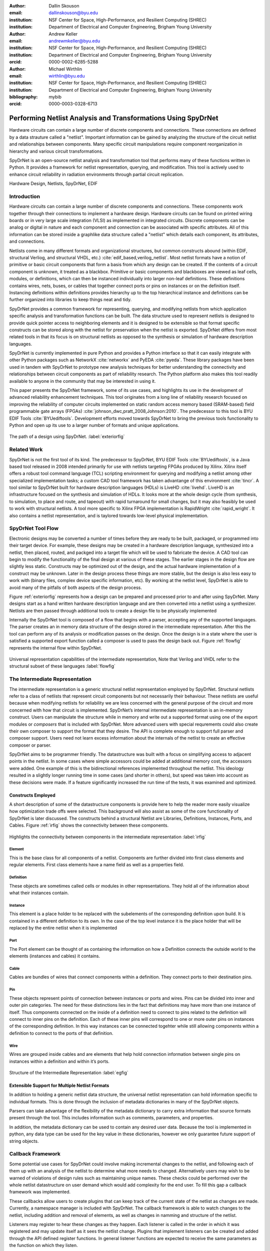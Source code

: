 :author: Dallin Skouson
:email: dallinskouson@byu.edu
:institution: NSF Center for Space, High-Performance, and Resilient Computing (SHREC)
:institution: Department of Electrical and Computer Engineering, Brigham Young University

:author: Andrew Keller
:email: andrewmkeller@byu.edu
:institution: NSF Center for Space, High-Performance, and Resilient Computing (SHREC)
:institution: Department of Electrical and Computer Engineering, Brigham Young University
:orcid: 0000-0002-6285-5288

:author: Michael Wirthlin
:email: wirthlin@byu.edu
:institution: NSF Center for Space, High-Performance, and Resilient Computing (SHREC)
:institution: Department of Electrical and Computer Engineering, Brigham Young University
:bibliography: mybib
:orcid: 0000-0003-0328-6713

--------------------------------------------------------------
Performing Netlist Analysis and Transformations Using SpyDrNet
--------------------------------------------------------------

.. class:: abstract

   Hardware circuits can contain a large number of discrete components and connections. These connections are defined by
   a data strauture called a "netlist". Important information can be gained by analyzing the structure of the circuit 
   netlist and relationships between components. Many specific circuit manipulations require component reorganization in
   hierarchy and various circuit transformations.

   SpyDrNet is an open-source netlist analysis and transformation tool that performs many of these functions written in 
   Python. It provides a framework for netlist representation, querying, and modification. This tool is actively used to
   enhance circuit reliability in radiation environments through partial circuit replication.

.. class:: keywords

   Hardware Design, Netlists, SpyDrNet, EDIF

Introduction
------------

Hardware circuits can contain a large number of discrete components and connections. These components work together 
through their connections to implement a hardware design. Hardware circuits can be found on printed wiring boards or 
in very large scale integration (VLSI) as implemented in integrated circuits. Discrete components can be analog or 
digital in nature and each component and connection can be associated with specific attributes. All of this information
can be stored inside a graphlike data structure called a "netlist" which details each component, its attributes, and 
connections.

Netlists come in many different formats and organizational structures, but common constructs abound (within EDIF, 
structural Verliog, and structural VHDL, etc.) :cite:`edif_based,verilog_netlist`. Most netlist formats have a notion of
primitive or basic circuit components that form a basis from which any design can be created. If the contents of a 
circuit component is unknown, it treated as a blackbox. Primitive or basic components and blackboxes are viewed as leaf 
cells, modules, or definitions, which can then be instanced individually into larger non-leaf definitions. These 
definitions contains wires, nets, buses, or cables that together connect ports or pins on instances or on the definition
itself. Instancing definitions within definitions provides hierarchy up to the top hierarchical instance and definitions
can be further organized into libraries to keep things neat and tidy. 

SpyDrNet provides a common framework for representing, querying, and modifying netlists from which application specific
analysis and transformation functions can be built. The data structure used to represent netlists is designed to provide
quick pointer access to neighboring elements and it is designed to be extensible so that format specific constructs can 
be stored along with the netlist for preservation when the netlist is exported. SpyDrNet differs from most related tools
in that its focus is on structural netlists as opposed to the synthesis or simulation of hardware description languages.

SpyDrNet is currently implemented in pure Python and provides a Python interface so that it can easily integrate with
other Python packages such as NetworkX :cite:`networkx` and PyEDA :cite:`pyeda`. These library packages have been used
in tandem with SpyDrNet to prototype new analysis techniques for better understanding the connectivity and 
relationships between circuit components as part of reliability research. The Python platform also makes this tool 
readily available to anyone in the community that may be interested in using it. 

This paper presents the SpyDrNet framework, some of its use cases, and highlights its use in the development of 
advanced reliability enhancement techniques. This tool originates from a long line of reliability research focused on
improving the reliability of computer circuits implemented on static random access memory based (SRAM-based) field programmable gate arrays (FPGAs)
:cite:`johnson_dwc,pratt_2008,Johnson:2010`. The predecessor to this tool is BYU EDIF Tools :cite:`BYUediftools`. 
Development efforts moved towards SpyDrNet to bring the previous tools functionality to Python and open up its use to a
larger number of formats and unique applications.

.. figure:: SpyDrNetFlow2.png
   :scale: 300%
   :align: center
   :figclass: w

   The path of a design using SpyDrNet. :label:`exteriorfig`

Related Work
------------

SpyDrNet is not the first tool of its kind. The predecessor to SpyDrNet, BYU EDIF Tools :cite:`BYUediftools`, is a Java 
based tool released in 2008 intended primarily for use with netlists targeting FPGAs produced by Xilinx. Xilinx itself 
offers a robust tool command language (TCL) scripting environment for querying and modifying a netlist among other 
specialized implementation tasks; a custom CAD tool framework has taken advantange of this environment :cite:`tincr`. A 
tool similar to SpyDrNet built for hardware description languages (HDLs) is LiveHD :cite:`livehd`. LiveHD is an 
infrastructure focused on the synthesis and simulation of HDLs. It looks more at the whole design cycle (from synthesis,
to simulation, to place and route, and tapeout) with rapid turnaround for small changes, but it may also feasibly be 
used to work with structural netlists. A tool more specific to Xilinx FPGA implementation is RapidWright 
:cite:`rapid_wright`. It also contains a netlist representation, and is taylored towards low-level physical 
implementation.


SpyDrNet Tool Flow
------------------

Electronic designs may be converted a number of times before they are ready to be built, packaged, or programmed into their target device. For example, these designs may be created in a hardware description language, synthesized into a netlist, then placed, routed, and packged into a target file which will be used to fabricate the device. A CAD tool can begin to modify the functionality of the final design at various of these stages. The earlier stages in the design flow are slightly less static. Constructs may be optimized out of the design, and the actual hardware implementation of a construct may be unknown. Later in the design process these things are more stable, but the design is also less easy to work with (binary files, complex device specific information, etc). By working at the netlist level, SpyDrNet is able to avoid many of the pitfalls of both aspects of the design process. 

Figure :ref:`exteriorfig` represents how a design can be prepared and processed prior to and after using SpyDrNet. Many designs start as a hand written hardware description language and are then converted into a netlist using a synthesizer. Netlists are then passed through additional tools to create a design file to be physically implemented

Internally the SpyDrNet tool is composed of a flow that begins with a parser, accepting any of the supported languages. The parser creates an in memory data structure of the design stored in the intermediate representation. After this the tool can perform any of its analysis or modification passes on the design. Once the design is in a state where the user is satisfied a supported export function called a composer is used to pass the design back out. Figure :ref:`flowfig` represents the internal flow within SpyDrNet.

.. figure:: flow.png
   :align: center
   :figclass: htbp

   Universal representation capabilities of the intermediate representation, Note that Verilog and VHDL refer to the structural subset of these languages :label:`flowfig`

The Intermediate Representation
-------------------------------

The intermediate representation is a generic structural netlist representation employed by SpyDrNet.  Structural 
netlists refer to a class of netlists that represent circuit components but not necessarily their behaviour. These 
netlists are useful because when modifying netlists for reliability we are less concerned with the general purpose of 
the circuit and more concerned with how that circuit is implemented. SpyDrNet’s internal intermediate representation is 
an in-memory construct. Users can manipulate the structure while in memory and write out a supported format using one of
the export modules or *composers* that is included with SpyDrNet. More advanced users with special requrements could 
also create their own composer to support the format that they desire. The API is complete enough to support full parser
and composer support. Users need not learn excess information about the internals of the netlist to create an effective
composer or parser.

SpyDrNet aims to be programmer friendly. The datastructure was built with a focus on simplifying access to adjacent points in the netlist. In some cases where simple accessors could be added at additional memory cost, the accessors were added. One example of this is the bidirectional references implemented throughout the netlist. This ideology resulted in a slightly longer running time in some cases (and shorter in others), but speed was taken into account as these decisions were made. If a feature significantly increased the run time of the tests, it was examined and optimized.


Constructs Employed
*******************


A short description of some of the datastructure components is provide here to help the reader more easily visualize how optimization trade offs were selected. This background will also assist as some of the core functionality of SpyDrNet is later discussed. The constructs behind a structural Netlist are Libraries, Definitions, Instances, Ports, and Cables. Figure :ref:`irfig` shows the connectivity between these components. 

.. figure:: IR.png
   :align: center
   :figclass: htbp

   Highlights the connectivity between components in the intermediate representation :label:`irfig`


**Element**
+++++++++++

This is the base class for all components of a netlist. Components are further divided into first class elements and regular elements. First class elements have a name field as well as a properties field.

**Definition**
++++++++++++++

These objects are sometimes called cells or modules in other representations. They hold all of the information about what their instances contain.

**Instance**
++++++++++++

This element is a place holder to be replaced with the subelements of the corresponding definition upon build. It is contained in a different definition to its own. In the case of the top level instance it is the place holder that will be replaced by the entire netlist when it is implemented

**Port**
++++++++

The Port element can be thought of as containing the information on how a Definition connects the outside world to the elements (instances and cables) it contains.

**Cable**
+++++++++

Cables are bundles of wires that connect components within a definition. They connect ports to their destination pins.

**Pin**
+++++++

These objects represent points of connection between instances or ports and wires. Pins can be divided into inner and outer pin categories. The need for these distinctions lies in the fact that definitions may have more than one instance of itself. Thus components connected on the inside of a definition need to connect to pins related to the definition will connect to inner pins on the definition. Each of these inner pins will correspond to one or more outer pins on instances of the corresponding definition. In this way instances can be connected togehter while still allowing components within a definition to connect to the ports of that definition.

**Wire**
++++++++

Wires are grouped inside cables and are elements that help hold connection information between single pins on instances within a definition and within it’s ports.

.. figure:: ExampleCircuit.png
   :align: center
   :figclass: htbp

   Structure of the Intermediate Representation :label:`egfig`

Extensible Support for Multiple Netlist Formats
***********************************************

In addition to holding a generic netlist data structure, the universal netlist representation can hold information specific to individual formats. This is done through the inclusion of metadata dictionaries in many of the SpyDrNet objects. 

Parsers can take advantage of the flexibility of the metadata dictionary to carry extra information that source formats present through the tool. This includes information such as comments, parameters, and properties.

In addition, the metadata dictionary can be used to contain any desired user data. Because the tool is implemented in python, any data type can be used for the key value in these dictionaries, however we only guarantee future support of string objects.

Callback Framework
------------------

Some potential use cases for SpyDrNet could involve making incremental changes to the netlist, and following each of them up with an analysis of the netlist to determine what more needs to changed. Alternatively users may wish to be warned of violations of design rules such as maintaining unique names. These checks could be performed over the whole netlist datastructure on user demand which would add complexity for the end user. To fill this gap a callback framework was implemented.

These callbacks allow users to create plugins that can keep track of the current state of the netlist as changes are made. Currently, a namespace manager is included with SpyDrNet. The callback framework is able to watch changes to the netlist, including addition and removal of elements, as well as changes in namming and structure of the netlist.

Listeners may register to hear these changes as they happen. Each listener is called in the order in which it was registered and may update itself as it sees the netlist change. Plugins that implement listeners can be created and added through the API defined register functions. In general listener functions are expected to receive the same parameters as the function on which they listen.


Modularity by design
********************

In order to support expansion to a wide variety of netlists, our intermediate representation was designed to reflect a generic netlist data structure. Care was taken to ensure that additional user defined constructs could be easily included in the netlist.

Additionally, to maintain modularity, the intermediate representation can be built entirely using the existing API calls. These calls also allow the netlist to be written out or composed after modification. The existing parsers and composers use the API to achieve their functions.

Because of the generic nature of the netlist representation and the ability to build it using only the API additional netlist parsers and composers can be built separately and still take full advantage of the existing modification passes available in SpyDrNet. To build a parser or composer requires no more advanced knowledge than an end user may have from using the API to design a custom analysis or modification pass on the netlist.

Other functionality has been added on top of the core of SpyDrNet, including plugin support and the ability to modifiy the netlist at a higher level. These utility functions are used by applications. This layered approach aims to aid in code reusability and reliability allowing lower level functionality to be tested before the higher level functionality is added on.


Analysis and Transformation Capabilities
----------------------------------------

SpyDrNet was created with FPGA reliability in mind. One current application of SpyDrNet focuses on implementing duplication with compare (DWC) and triple modular redundancy (TMR) to circuit designs. Some of the design considerations that go into effect while choosing a tool to implement these reliability modifications, include avoiding optimizations, and algorithmic modification capability. It is desirable to have a flexible framework. Additionally behavioral modifications are not generally needed because the structural implementation is simple enough to be easily implemented directly.

SpyDrNet grew to fill these needs. Modifications made with SpyDrNet are less likely to be optimized away. Additionally SpyDrNet allows users to create custom algorithms that will modify components of the netlist. Modifications are done at the structural level which is simple for our reliability algorithms of interest.

Utility Functions
-----------------

SpyDrNet has several high level features currently included. All of these features have an impact on the overall netlist structure but several are most useful when included in other applications. This section will highlight some of the simpler high level features that are currently implemented in SpyDrNet. 

Basic Functionality
*******************
Functionality is provided through the API to allow for creation and modification of elements in the netlist datastructures. Sufficient functionality is provided to create a netlist from the ground up, and read all available information from a created netlist. Netlist objects are mutable and allow for on demand modification. This provides a flexible framework upon which users can build and edit netlists data structures. The basic functionality includes functionality to create new children elements, modify the properties of elements, delete elements, and change the relationships of elements. All references bidirectional and otherwise are maintained behind the scenes to ensure the user can easily complete modification passes on the netlist while maintaining a valid representation.

Examples of some of the basic functionality are highlighted in the following code segment. Relationships, such as the reference member of the instances and the children of these references are members of the spydrnet objects. Additional key data can be accessed as members of the classes. Other format specific data can be accessed through dictionary lookups. Since the name is also key data but, is not required it can be looked up through either access method as noted in one of the single line comment.

.. code-block:: python
   
   import spydrnet as sdn

   netlist = sdn.load_example_netlist_by_name(
      'fourBitCounter')
   
   top_instance = netlist.top_instance
  
   def recurse(instance, depth):
      '''print something like this:
      top
         child1
             child1.child
         child2
             child2.child'''
      s = depth * "\t"
      
      #instance.name could also be instance["NAME"]
      print(
         s, instance.name,
         "(", instance.reference.name, ")")
      for c in instance.reference.children:  
         recurse(c, depth + 1)
   
   recurse(top_instance, 0)

Hierarchy
*********

Hierarchy is by default a component of many netlist formats. One of the main advantages to including hierarchy in a design is the ability to abstract away some of the finer details on a level based system, while still including all of the information needed to build the design. The design’s hierarchical information is maintained in SpyDrNet by having definitions instanced within other definitions.

Hierarchy can slightly complicate some algorithms but it’s inclusion helps allow SpyDrNet to make the fewest possible changes to the design in an attempt to keep as much of the original format as possible. Additionally there are several advantages to maintaining hierarchy, smaller file sizes are possible in some cases, as sub components do not need to be replicated. Simulators may have an easier time predicting how the design will act once implemented :cite:`build_hierarchy`. Further research could be done to analyze the impact of hierarchy on later compilation steps.

Flattening
**********

SpyDrNet has the ability to flatten hierarchical designs. One method to remove hierarchy from a design is to move all of the sub components to the top level of the netlist repeatedly until each sub component at the top level is a terminal instance, where no more structural information is included below that instance’s level. In the example comparing hierarchy to files systems, flattening could be compared to moving each of the files in a file system directly into the root directory, then deleting the folders which contained them.

Flattening was added to SpyDrNet because there are some algorithms which can be applied more simply on a flat design. Algorithms in which a flat design may be simpler to work with are graph analysis, and other algorithms where the connections between low level components are of interest.

Included is an example of how one might flatten a netlist in spydrnet.

.. code-block:: python

   import spydrnet as sdn
   from sdn.flatten import flatten

   netlist = sdn.load_example_netlist_by_name(
      'fourBitCounter')

   #flattens in place. netlist will now be flat.
   flatten(netlist)

Uniquify
********

Uniquify is the name we give to the algorithm which helps ensure that each non-terminal instance is unique, meaning that it and it’s definition have a one to one relationship. Non-unique definitions and instances may exist in most netlist formats. One such example could be a four bit adder that is composed of four single bit adders. Assuming that each single bit adder is composed of more than just a single component on the target device, and that the single bit adders are all identical, the design may just define a single single bit adder which it uses in four places. To uniquify this design, new matching definitions for single bit adders would be created for each of the instances of the original single bit adder and the instances that correspond would be pointed to the new copied definitions. Thus each of the definitions would be left with a single instance. In our filesystem example, the uniquify algorithm could be thought of as a pass that removes all hard links in the filesystem, ensuring that when a file is edited in a given directory, files located in other directories are untouched, even if they contain all of the same information.

The uniquify algorithm is very useful when modifications are desired on a specific part of the netlist but not to all instances of the particular component. For example in the four bit adder, if we assume that the highest bit does not need a carry out, the single bit adder there could be simplified. However, if we make modifications to the single bit adder before uniquifying the modifications will apply to all four adders. If we instead uniquify first then we can easily modify only the adder of interest.

Currently :code:`Uniquify` is implemented to ensure that the entire netlist contains only unique definitions. This is one approach to uniquify, however an interesting area for future exploration is that of uniquify on demand. Or some other approach to only ensure and correct uniquification of modified components only. This is left for future work.

The following code example shows uniquify being used in SpyDrNet.

.. code-block:: python

   import spydrnet as sdn
   from sdn.uniquify import uniquify

   netlist = sdn.load_example_netlist_by_name(
      'fourBitCounter')

   uniquify(netlist)


Clone
*****

Cloning is another useful algorithm currently implemented in SpyDrNet. Currently all of the components in a netlist can be cloned from pins and wires to whole netlist objects. Upon initial inspection clone seems simple. However, there is some complexity when it comes to the connections between individual components. Some explanation is provided here.

Clone could be implemented a number of ways. We attempted to find the logical method for our clone algorithm at each level of the data structure. Our overall guiding principles were that at each level, lower level objects should maintain their connections, the cloned object should not belong to any other object, and the cloned object should not maintain its horizontal connections. There are of course some exceptions to these rules which seemed judicious. One such example is that when cloning an instance, That instance will maintain its original corresponding definition, unless the corresponding definition is also being cloned as in the case of cloning a whole library or netlist (in which case the new cloned definition will be used).

Additionally connection modification was done at a level lower than the API in order to mantain consistency as different components were cloned. This promoted code reuse in the clone implementation and helped minimize the number of dictionaries used.

The clone algorithm is very useful while implementing some of the higher level algorithms such as TMR and DWC with compare that we use for reliability research. In these algorithms cloning is essential, and having it built into the tool helps simplify their implementation.

The example code included in this section will clone an element and then add that element back into the netlist which it originally belonged to. Comments are included for most lines in this example to illuminate why each step must be taken. 

.. code-block:: python

   import spydrnet as sdn

   netlist = sdn.load_example_netlist_by_name(
      'hierarchical_luts')

   #index found by printing children's names
   sub = netlist.top_instance.reference.children[2]
   sub_clone = 
      sub.clone()
   
   #renamed needed to be added back into the netlist
   sub_clone.name = "sub_clone"

   #The 'EDIF.identifier' must also be changed 
   #Avoids EDIF namespace plugin naming conflict
   sub_clone["EDIF.identifier"] = "sub_clone"

   #this line adds the cloned instance into the netlist
   netlist.top_instance.reference.add_child(sub_clone)


Hierarchical References
************************

SpyDrNet includes the ability to create a hierarchical reference graph of all of the instances, ports, cables, and other objects which may be instantiated. The goal behind hierarchical references is to create a graph on which other tools, such as NetworkX can more easily build a graph. each hierarchical reference will be unique, even if the underlying component is not unique. These components are also very light weight to minimize memory impact since there can be many of these in flight at one time.

The code below shows how one can get and print hierarchical references. The hierarchical references can represent any spydrnet object that may be instanciated in a hierarchical manner.

.. code-block:: python

   top = netlist.top_instance
   child_instances = top.reference.children

   for h in sdn.get_hinstances(child_instances):
      print(h, type(h.item).__name__)


Getter functions
****************

SpyDrNet includes getter functions which are helpful in the analysis and transformation of netlists. These functions were created to help a user more quickly traverse the netlist. These functions provide the user with quick access to adjacent components. A call to a getter function can get any other related elements from the existing element that the user has a handle to (see Figure :ref:`getterfuncs`). Similar to clone there are multiple methods which could be used to implement a correct getter function. We again strove to apply the most logical and consistent rules for the getter functions. There are some places in which the object returned may not be the only possible object to be returned. In these cases generators are returned. In cases in which there are two possible classes of relationships upon which to return objects, the user may specify whether they would like to get the more inward related or outward related objects. For example, a port may have outer pins on instances or inner pins within the port in the definition. Both of these pins can be obtained separately by passing a flag.

.. figure:: SpyDrNetConnectivity.pdf
   :scale: 100%
   :align: center
   :figclass: htbp

   Getter functions are able to get sets of any element related to any other element. :label:`getterfuncs`

In the example only a few of the possible getter functions are shown. The same pattern can be used to get any type of object from another however. Each call to a getter function returns a generator.

.. code-block::python

   import spydrnet as sdn

   netlist = sdn.load_example_netlist_by_name(
      'fourBitCounter')

   netlist.get_instances()

   netlist.top_instance.get_libraries()

   netlist.top_instance.get_ports()

Applications
------------

SpyDrNet may be used for a wide variety of applications. SpyDrNet grew out of a lab that is focused primarily on 
improving circuit reliability and security.  An application that has had strong influence over its development is that 
of enhancing circuit reliability in harsh radiation environments through partial circuit replication :cite:`pratt_2008`.
When a particle of ionizing radiation passes through an integrated circuit, it can deposit enough energy to invert values 
stored in memory cells :cite:`JEDEC`. An FPGA is a computer chip that can be used to implement 
custom circuits. SRAM-based FPGA stores a circuits configuration in a large array of memory. When radiation corrupts an FPGA 
configuration memory, it can corrupt the underlying circuit and cause failure.

One of our areas of research involves finding ways to design more reliable circuits to be programmed onto existing, non 
specialized, FPGAs. These modifications are useful for designers that deploy many FPGAs as well as designers that plan 
on deploying circuits in high radiation environments where single event upsets can disrupt the normal operation of devices. 
These reliability focused modifications require some analysis of netlist structure as well as modifications in the netlist. 

SpyDrNet was created to help automate this process and allow our researchers to spend more time studying the resulting 
improved circuitry and less time modifying the circuit itself. It is important to note that some care needs to be taken
to ensure that redundancy modifications are not removed by down stream optimizations in implementation. Reliability 
modifications to netlists are often optimized away. One common adjustment to a netlist for reliability purposes, is a 
replication of various components. Often when tools see the same functionality with a theoretical identical result they 
will attempt to remove the duplicated portion and provide two outputs on a single instance. This defeats the purpose of 
the reliability modifications. Using and modifying netlists allows us to bypass those optimizations and gives more 
control over how our design is built. Below are some details on using SpyDrNet for higher level transformation and 
analysis techniques applicable to reliability applications.

Triple Modular Redundancy 
*************************

TMR is one method by which circuits can be made more reliable. TMR triplicates portions of the circuit to allow the circuit to continue to provide the correct result even under some cases of error. Voters are inserted between triplicated circuit components to pass the most common result on to the next stage of the circuit :cite:`pratt_2008`. Figure :ref:`tmrfig` shows two typical layouts for TMR. The top half of the image shows a triplicated circuit with a single voter that feeds into the next stage of the circuit. The bottom of the figure shows a triplicated voter layout such that even a single voter failure may be tolerated.

.. figure:: tmr.png
   :align: center
   :figclass: htbp

   Triple modular redundancy with a single voter and triplicated voters. :cite:`tmrimage` :label:`tmrfig`
   
TMR has been applied using SpyDrNet. The current implementation selects subsets of the circuit to replicate. Then a voter insertion algorithm creates and inserts the voter logic between triplicated layers. Later, reduction voting is added to the output, connecting the triplicated logic in place of the original implementation. The ability of SpyDrNet to carry hierarchy through the tool was taken advantage of by the TMR implementation. This allows the triplicated design to take advantage of the benefits of hierarchy including, improved place and route steps on the target FPGA. Previous work with the BYU EDIF Tools :cite:`BYUediftools` required a flattened design to accomplish TMR on a netlist. The triplicated design was programmed to an FPGA after being processed using SpyDrNet.

Duplication With Compare 
************************

.. figure:: dwc.png
   :align: center
   :figclass: htbp
   
   Duplication with compare showing the duplicated circuitry and duplicated violation flags.


DWC is a reliability algorithm in which the user will duplicate components of the design and include comparators on the output to try present a flag that will be raised when one of the circuits goes down :cite:`johnson_dwc`. Like TMR's voters, the comparators can be duplicated as well to ensure that if a comparator goes down at least one of the comparators will flag an issue.

DWC was again implemented on SpyDrNet. Once again this was able to take advantage of SpyDrNet's hierarchy and maintain that through the build. Comparators were created and inserted and the selected portion of the design was duplicated. The resulting circuits were programmed to an FPGA after being read into SpyDrNet, modified and written back out. As with TMR the existing implementation on the BYU EDIF Tools :cite:`BYUediftools` required that the design be flattened before being processed.

Clock Domain Analysis
*********************

In hardware various clocks are often used in different portions of the circuit. Sometimes inputs and outputs will come in on a different clock before they reach the main pipeline of the circuit. At the junctions between clock domains circutry should not be triplicated in TMR. If it is triplicated it may result in steady state error on the output because the signals from the three inputs may reach the crossing at different times and be registered improperly :cite:`tmr_sync`. This can make the overall reliability of the system lower than it otherwise would be. 

In order to find these locations. Clock domains have been examined using SpyDrNet. The basic methodology for doing this was to find the clock ports on the various components in the design which have them and trace those clocks through the netlist. The resulting connected components form a clock domain. When a triplication pass encountered the boundry between domains the triplicated circuit could be reduced to a single signal to cross the boundry.

Graph Analysis and Feedback
***************************

While triplictaing a design users must determine the best location to insert voters in the design. Voters could be inserted liberally at the cost of the timing of the critical path. Alternatively sparse voter insertion can yield a lower reliability. One consideration to take into account is that voters inserted on feedback loops in the directional graph represented by the netlist can help correct the circuit's state more readily. One study concluded that inserting voters after high fanout flip flops in a design yielded good results. :cite:`Johnson:2010` This voter insertion algorithm was implemented on SpyDrNet after doing analysis using NetworkX :cite:`networkx` to find the feedback loops.

Conclusion
----------

SpyDrNet is a framework created to be as flexible as possible while still meeting the needs of reliability related research. We have worked to ensure that this tool is capable of a wide variety of netlist modifications.

Although this tool is new, a few reliability applications have been built on SpyDrNet. Because of these applications we feel confident that this tool can be helpful to others. SpyDrNet is released on github under an open source licence. New users are welcome to use and contribute to the SpyDrNet tools.

Acknowledgment
--------------

This work was supported by the Utah NASA Space Grant
Consortium and by the I/UCRC Program of the National
Science Foundation under Grant No. 1738550.


